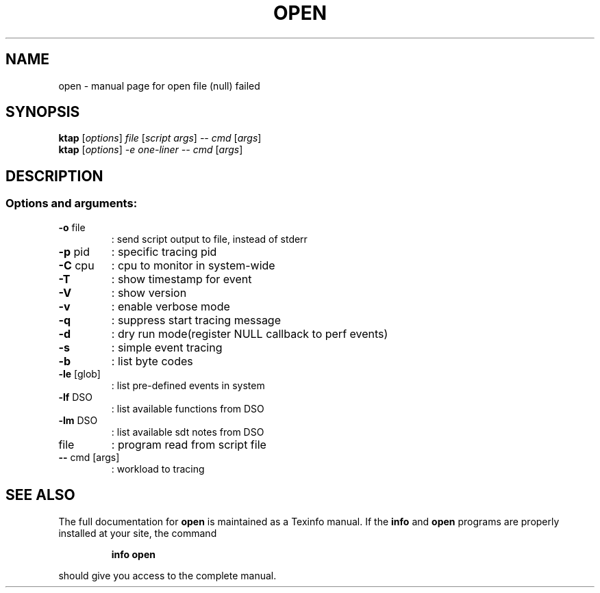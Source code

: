 .\" DO NOT MODIFY THIS FILE!  It was generated by help2man 1.46.6.
.TH OPEN "1" "June 2015" "open file (null) failed" "User Commands"
.SH NAME
open \- manual page for open file (null) failed
.SH SYNOPSIS
.B ktap
[\fI\,options\/\fR] \fI\,file \/\fR[\fI\,script args\/\fR] \fI\,-- cmd \/\fR[\fI\,args\/\fR]
.br
.B ktap
[\fI\,options\/\fR] \fI\,-e one-liner  -- cmd \/\fR[\fI\,args\/\fR]
.SH DESCRIPTION
.SS "Options and arguments:"
.TP
\fB\-o\fR file
: send script output to file, instead of stderr
.TP
\fB\-p\fR pid
: specific tracing pid
.TP
\fB\-C\fR cpu
: cpu to monitor in system\-wide
.TP
\fB\-T\fR
: show timestamp for event
.TP
\fB\-V\fR
: show version
.TP
\fB\-v\fR
: enable verbose mode
.TP
\fB\-q\fR
: suppress start tracing message
.TP
\fB\-d\fR
: dry run mode(register NULL callback to perf events)
.TP
\fB\-s\fR
: simple event tracing
.TP
\fB\-b\fR
: list byte codes
.TP
\fB\-le\fR [glob]
: list pre\-defined events in system
.TP
\fB\-lf\fR DSO
: list available functions from DSO
.TP
\fB\-lm\fR DSO
: list available sdt notes from DSO
.TP
file
: program read from script file
.TP
\fB\-\-\fR cmd [args]
: workload to tracing
.SH "SEE ALSO"
The full documentation for
.B open
is maintained as a Texinfo manual.  If the
.B info
and
.B open
programs are properly installed at your site, the command
.IP
.B info open
.PP
should give you access to the complete manual.
